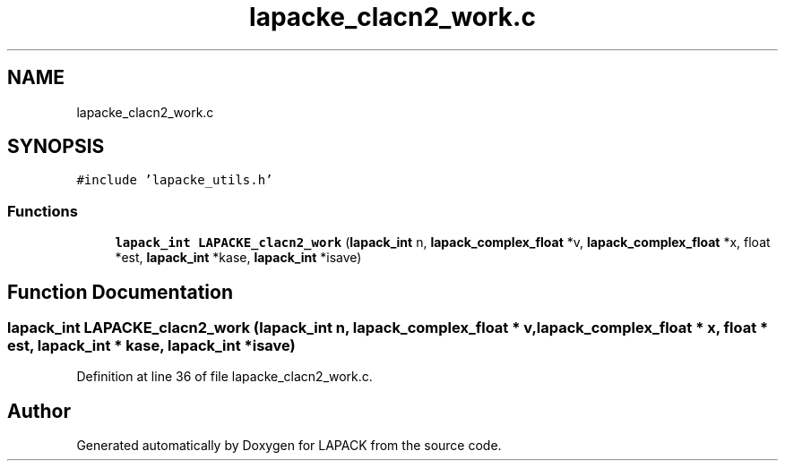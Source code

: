 .TH "lapacke_clacn2_work.c" 3 "Tue Nov 14 2017" "Version 3.8.0" "LAPACK" \" -*- nroff -*-
.ad l
.nh
.SH NAME
lapacke_clacn2_work.c
.SH SYNOPSIS
.br
.PP
\fC#include 'lapacke_utils\&.h'\fP
.br

.SS "Functions"

.in +1c
.ti -1c
.RI "\fBlapack_int\fP \fBLAPACKE_clacn2_work\fP (\fBlapack_int\fP n, \fBlapack_complex_float\fP *v, \fBlapack_complex_float\fP *x, float *est, \fBlapack_int\fP *kase, \fBlapack_int\fP *isave)"
.br
.in -1c
.SH "Function Documentation"
.PP 
.SS "\fBlapack_int\fP LAPACKE_clacn2_work (\fBlapack_int\fP n, \fBlapack_complex_float\fP * v, \fBlapack_complex_float\fP * x, float * est, \fBlapack_int\fP * kase, \fBlapack_int\fP * isave)"

.PP
Definition at line 36 of file lapacke_clacn2_work\&.c\&.
.SH "Author"
.PP 
Generated automatically by Doxygen for LAPACK from the source code\&.
